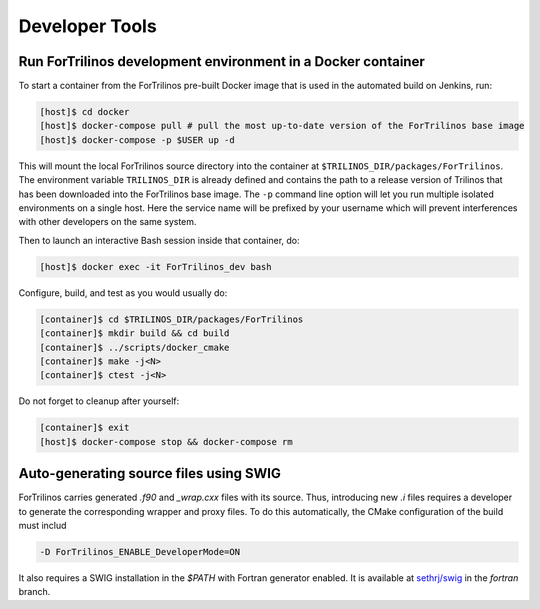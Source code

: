 Developer Tools
===============

Run ForTrilinos development environment in a Docker container
-------------------------------------------------------------

To start a container from the ForTrilinos pre-built Docker image that is used in the
automated build on Jenkins, run:

.. code:: bash

    [host]$ cd docker
    [host]$ docker-compose pull # pull the most up-to-date version of the ForTrilinos base image
    [host]$ docker-compose -p $USER up -d

This will mount the local ForTrilinos source directory into the container at
``$TRILINOS_DIR/packages/ForTrilinos``. The environment variable ``TRILINOS_DIR``
is already defined and contains the path to a release version of Trilinos that
has been downloaded into the ForTrilinos base image. The ``-p`` command line option
will let you run multiple isolated environments on a single host. Here the
service name will be prefixed by your username which will prevent interferences
with other developers on the same system.

Then to launch an interactive Bash session inside that container, do:

.. code:: bash

    [host]$ docker exec -it ForTrilinos_dev bash

Configure, build, and test as you would usually do:

.. code::

    [container]$ cd $TRILINOS_DIR/packages/ForTrilinos
    [container]$ mkdir build && cd build
    [container]$ ../scripts/docker_cmake
    [container]$ make -j<N>
    [container]$ ctest -j<N>

Do not forget to cleanup after yourself:

.. code:: bash

    [container]$ exit
    [host]$ docker-compose stop && docker-compose rm

Auto-generating source files using SWIG
---------------------------------------

ForTrilinos carries generated `.f90` and `_wrap.cxx` files with its source. Thus, introducing new `.i` files requires a
developer to generate the corresponding wrapper and proxy files. To do this automatically, the CMake configuration of
the build must includ

.. code-block:: bash

    -D ForTrilinos_ENABLE_DeveloperMode=ON

It also requires a SWIG installation in the `$PATH` with Fortran generator enabled. It is available at
`sethrj/swig <https://github.com/sethrj/swig>`_ in the `fortran` branch.

